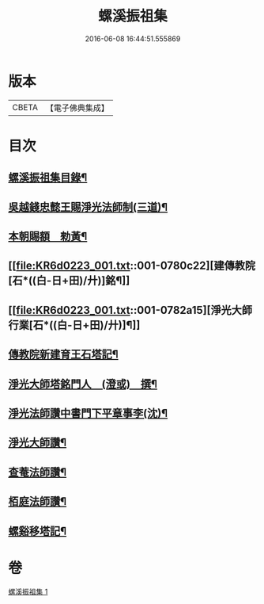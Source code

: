 #+TITLE: 螺溪振祖集 
#+DATE: 2016-06-08 16:44:51.555869

* 版本
 |     CBETA|【電子佛典集成】|

* 目次
** [[file:KR6d0223_001.txt::001-0780b2][螺溪振祖集目錄¶]]
** [[file:KR6d0223_001.txt::001-0780b13][吳越錢忠懿王賜淨光法師制(三道)¶]]
** [[file:KR6d0223_001.txt::001-0780c12][本朝賜額　勑黃¶]]
** [[file:KR6d0223_001.txt::001-0780c22][建傳教院[石*((白-日+田)/廾)]銘¶]]
** [[file:KR6d0223_001.txt::001-0782a15][淨光大師行業[石*((白-日+田)/廾)]¶]]
** [[file:KR6d0223_001.txt::001-0783a6][傳教院新建育王石塔記¶]]
** [[file:KR6d0223_001.txt::001-0783a21][淨光大師塔銘門人　(澄或)　撰¶]]
** [[file:KR6d0223_001.txt::001-0783b15][淨光法師讚中書門下平章事李(沈)¶]]
** [[file:KR6d0223_001.txt::001-0783b20][淨光大師讚¶]]
** [[file:KR6d0223_001.txt::001-0783c9][查菴法師讚¶]]
** [[file:KR6d0223_001.txt::001-0783c16][栢庭法師讚¶]]
** [[file:KR6d0223_001.txt::001-0784a3][螺谿移塔記¶]]

* 卷
[[file:KR6d0223_001.txt][螺溪振祖集 1]]

